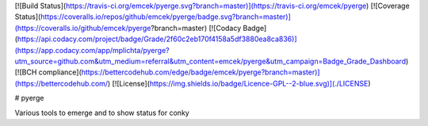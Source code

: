 [![Build Status](https://travis-ci.org/emcek/pyerge.svg?branch=master)](https://travis-ci.org/emcek/pyerge)
[![Coverage Status](https://coveralls.io/repos/github/emcek/pyerge/badge.svg?branch=master)](https://coveralls.io/github/emcek/pyerge?branch=master)
[![Codacy Badge](https://api.codacy.com/project/badge/Grade/2f60c2eb170f4158a5df3880ea8ca836)](https://app.codacy.com/app/mplichta/pyerge?utm_source=github.com&utm_medium=referral&utm_content=emcek/pyerge&utm_campaign=Badge_Grade_Dashboard)
[![BCH compliance](https://bettercodehub.com/edge/badge/emcek/pyerge?branch=master)](https://bettercodehub.com/)
[![License](https://img.shields.io/badge/Licence-GPL--2-blue.svg)](./LICENSE)

# pyerge

Various tools to emerge and to show status for conky


